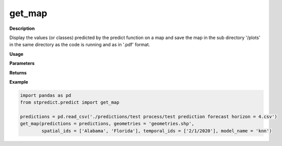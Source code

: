 get_map
=======

**Description**

Display the values (or classes) predicted by the predict function on a map and save the map in the sub directory '/plots' in the same directory as the code is running and as in '.pdf' format. 

**Usage**

.. py:function:: predict.get_map(predictions, geometries, spatial_ids = None, temporal_ids = None, model_name = 'knn')

**Parameters**

.. csv-table::   
   :header-rows: 1
   :widths: 1 , 3, 15
   :file: get_map_in.csv


**Returns** 

.. csv-table::   
   :header-rows: 1
   :widths: 1 , 3, 15
   :file: stpredict_out.csv

**Example** 

.. code-block:: python

   import pandas as pd
   from stpredict.predict import get_map
   
   predictions = pd.read_csv('./predictions/test process/test prediction forecast horizon = 4.csv')
   get_map(predictions = predictions, geometries = 'geometries.shp', 
           spatial_ids = ['Alabama', 'Florida'], temporal_ids = ['2/1/2020'], model_name = 'knn')
